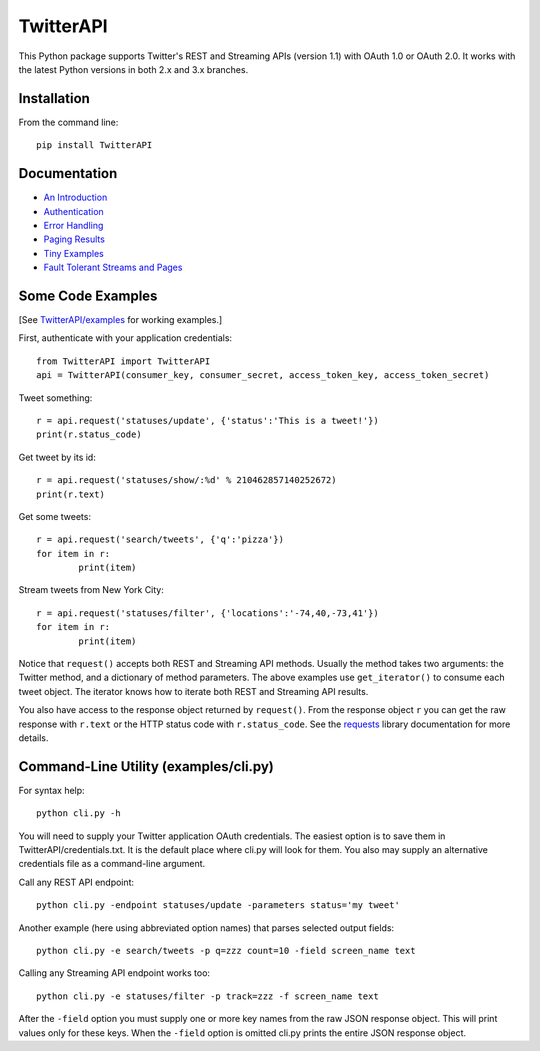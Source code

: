 ================================================================
TwitterAPI |BADGE_DOWNLOADS| |BADGE_VERSION| |BADGE_CHAT|
================================================================

.. |LOGO| image:: https://raw.githubusercontent.com/geduldig/TwitterAPI/master/logo.png 
   :height: 50
.. |BADGE_DOWNLOADS| image:: https://img.shields.io/pypi/dm/TwitterAPI.svg
   :target: https://crate.io/packages/TwitterAPI 
.. |BADGE_VERSION| image:: http://img.shields.io/pypi/v/TwitterAPI.svg
   :target: https://crate.io/packages/TwitterAPI 
.. |BADGE_CHAT| image:: https://badges.gitter.im/Join%20Chat.svg
   :alt: Join the chat at https://gitter.im/geduldig/TwitterAPI
   :target: https://gitter.im/geduldig/TwitterAPI?utm_source=badge&utm_medium=badge&utm_campaign=pr-badge&utm_content=badge

This Python package supports Twitter's REST and Streaming APIs (version 1.1) with OAuth 1.0 or OAuth 2.0.  It works with the latest Python versions in both 2.x and 3.x branches. 

Installation
------------
From the command line::

	pip install TwitterAPI

Documentation
-------------
* `An Introduction <http://geduldig.github.com/TwitterAPI>`_
* `Authentication <http://geduldig.github.com/TwitterAPI/authentication.html>`_
* `Error Handling <http://geduldig.github.com/TwitterAPI/errors.html>`_
* `Paging Results <http://geduldig.github.com/TwitterAPI/paging.html>`_
* `Tiny Examples <http://geduldig.github.com/TwitterAPI/examples.html>`_
* `Fault Tolerant Streams and Pages <http://geduldig.github.com/TwitterAPI/faulttolerance.html>`_

Some Code Examples
------------------
[See `TwitterAPI/examples <https://github.com/geduldig/TwitterAPI/tree/master/examples>`_ for working examples.]

First, authenticate with your application credentials::

	from TwitterAPI import TwitterAPI
	api = TwitterAPI(consumer_key, consumer_secret, access_token_key, access_token_secret)

Tweet something::

	r = api.request('statuses/update', {'status':'This is a tweet!'})
	print(r.status_code)

Get tweet by its id::

	r = api.request('statuses/show/:%d' % 210462857140252672)
	print(r.text)

Get some tweets::

	r = api.request('search/tweets', {'q':'pizza'})
	for item in r:
		print(item)

Stream tweets from New York City::

	r = api.request('statuses/filter', {'locations':'-74,40,-73,41'})
	for item in r:
		print(item)
		
Notice that ``request()`` accepts both REST and Streaming API methods. Usually the method takes two arguments: the Twitter method, and a dictionary of method parameters.  The above examples use ``get_iterator()`` to consume each tweet object.  The iterator knows how to iterate both REST and Streaming API results.  

You also have access to the response object returned by ``request()``.  From the response object ``r`` you can get the raw response with ``r.text`` or the HTTP status code with ``r.status_code``.  See the `requests <http://docs.python-requests.org/en/latest/user/quickstart/>`_ library documentation for more details.

Command-Line Utility (examples/cli.py)
--------------------------------------
For syntax help::

	python cli.py -h 

You will need to supply your Twitter application OAuth credentials.  The easiest option is to save them in TwitterAPI/credentials.txt.  It is the default place where cli.py will look for them.  You also may supply an alternative credentials file as a command-line argument.

Call any REST API endpoint::

	python cli.py -endpoint statuses/update -parameters status='my tweet'

Another example (here using abbreviated option names) that parses selected output fields::

	python cli.py -e search/tweets -p q=zzz count=10 -field screen_name text 

Calling any Streaming API endpoint works too::

	python cli.py -e statuses/filter -p track=zzz -f screen_name text

After the ``-field`` option you must supply one or more key names from the raw JSON response object.  This will print values only for these keys.  When the ``-field`` option is omitted cli.py prints the entire JSON response object.  
